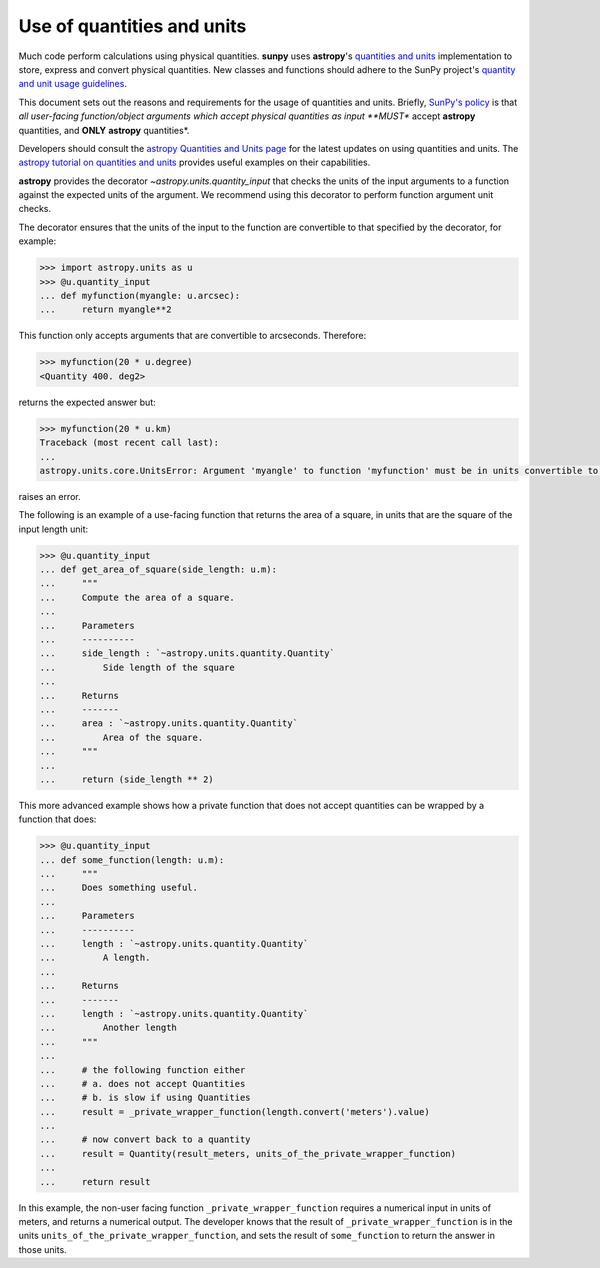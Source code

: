 .. _units_in_code:

***************************
Use of quantities and units
***************************

Much code perform calculations using physical quantities.
**sunpy** uses **astropy**'s `quantities and units <https://docs.astropy.org/en/stable/units/index.html>`__ implementation to store, express and convert physical quantities.
New classes and functions should adhere to the SunPy project's `quantity and unit usage guidelines
<https://github.com/sunpy/sunpy-SEP/blob/master/SEP-0003.md>`_.

This document sets out the reasons and requirements for the usage of quantities and units.
Briefly, `SunPy's policy <https://github.com/sunpy/sunpy-SEP/blob/master/SEP-0003.md>`__ is that *all user-facing function/object arguments which accept physical quantities as input **MUST** accept **astropy** quantities, and **ONLY** **astropy** quantities*.

Developers should consult the `astropy Quantities and Units page <https://docs.astropy.org/en/stable/units/index.html>`__ for the latest updates on using quantities and units.
The `astropy tutorial on quantities and units <https://www.astropy.org/astropy-tutorials/Quantities.html>`__ provides useful examples on their capabilities.

**astropy** provides the decorator `~astropy.units.quantity_input` that checks the units of the input arguments to a function against the expected units of the argument.
We recommend using this decorator to perform function argument unit checks.

The decorator ensures that the units of the input to the function are convertible to that specified by the decorator, for example:

.. code-block:: python

    >>> import astropy.units as u
    >>> @u.quantity_input
    ... def myfunction(myangle: u.arcsec):
    ...     return myangle**2

This function only accepts arguments that are convertible to arcseconds.
Therefore:

.. code-block:: python

    >>> myfunction(20 * u.degree)
    <Quantity 400. deg2>

returns the expected answer but:

.. code-block:: python

    >>> myfunction(20 * u.km)
    Traceback (most recent call last):
    ...
    astropy.units.core.UnitsError: Argument 'myangle' to function 'myfunction' must be in units convertible to 'arcsec'.

raises an error.

The following is an example of a use-facing function that returns the area of a square, in units that are the square of the input length unit:

.. code-block:: python

    >>> @u.quantity_input
    ... def get_area_of_square(side_length: u.m):
    ...     """
    ...     Compute the area of a square.
    ...
    ...     Parameters
    ...     ----------
    ...     side_length : `~astropy.units.quantity.Quantity`
    ...         Side length of the square
    ...
    ...     Returns
    ...     -------
    ...     area : `~astropy.units.quantity.Quantity`
    ...         Area of the square.
    ...     """
    ...
    ...     return (side_length ** 2)

This more advanced example shows how a private function that does not accept quantities can be wrapped by a function that does:

.. code-block:: python

    >>> @u.quantity_input
    ... def some_function(length: u.m):
    ...     """
    ...     Does something useful.
    ...
    ...     Parameters
    ...     ----------
    ...     length : `~astropy.units.quantity.Quantity`
    ...         A length.
    ...
    ...     Returns
    ...     -------
    ...     length : `~astropy.units.quantity.Quantity`
    ...         Another length
    ...     """
    ...
    ...     # the following function either
    ...     # a. does not accept Quantities
    ...     # b. is slow if using Quantities
    ...     result = _private_wrapper_function(length.convert('meters').value)
    ...
    ...     # now convert back to a quantity
    ...     result = Quantity(result_meters, units_of_the_private_wrapper_function)
    ...
    ...     return result

In this example, the non-user facing function ``_private_wrapper_function`` requires a numerical input in units of meters, and returns a numerical output.
The developer knows that the result of ``_private_wrapper_function`` is in the units ``units_of_the_private_wrapper_function``, and sets the result of ``some_function`` to return the answer in those units.
